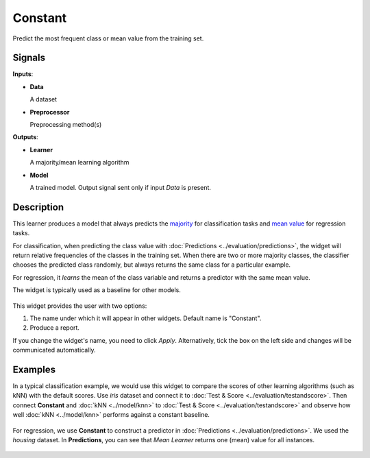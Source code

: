 Constant
========

.. figure:: icons/constant.png

Predict the most frequent class or mean value from the training set.

Signals
-------

**Inputs**:

-  **Data**

   A dataset

-  **Preprocessor**

   Preprocessing method(s)

**Outputs**:

-  **Learner**

   A majority/mean learning algorithm

-  **Model**

   A trained model. Output signal sent only if input *Data* is present.

Description
-----------

This learner produces a model that always predicts the
`majority <https://en.wikipedia.org/wiki/Predictive_modelling#Majority_classifier>`_ for classification tasks and `mean value <https://en.wikipedia.org/wiki/Mean>`_ for regression tasks. 

For classification, when predicting the class value with :doc:`Predictions <../evaluation/predictions>`, the widget will return relative frequencies of the classes in the training set. When there are two or more majority classes, the classifier chooses the predicted class randomly, but always returns the same class for a particular example.

For regression, it *learns* the mean of the class variable and returns a predictor with the same mean value.

The widget is typically used as a baseline for other models.

.. figure:: images/Constant-stamped.png
   :scale: 50 %

This widget provides the user with two options:

1. The name under which it will appear in other widgets. Default name is "Constant".
2. Produce a report. 

If you change the widget's name, you need to click *Apply*. Alternatively, tick the box on the left side and changes will be communicated automatically. 

Examples
--------

In a typical classification example, we would use this widget to compare the scores of other learning algorithms (such as kNN) with the default scores. Use *iris* dataset and connect it to :doc:`Test & Score <../evaluation/testandscore>`. Then connect **Constant** and :doc:`kNN <../model/knn>` to :doc:`Test & Score <../evaluation/testandscore>` and observe how well :doc:`kNN <../model/knn>` performs against a constant baseline.

.. figure:: images/Constant-classification.png

For regression, we use **Constant** to construct a predictor in :doc:`Predictions <../evaluation/predictions>`. We used the *housing* dataset. In **Predictions**, you can see that *Mean Learner* returns one (mean) value for all instances.

.. figure:: images/Constant-regression.png
